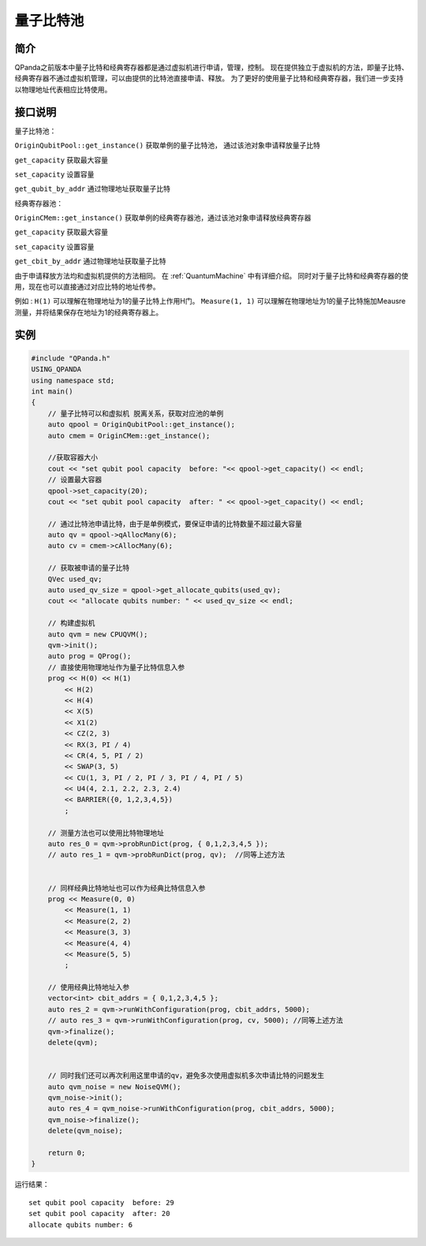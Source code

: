 
量子比特池
==========================

简介
--------------
QPanda之前版本中量子比特和经典寄存器都是通过虚拟机进行申请，管理，控制。
现在提供独立于虚拟机的方法，即量子比特、经典寄存器不通过虚拟机管理，可以由提供的比特池直接申请、释放。
为了更好的使用量子比特和经典寄存器，我们进一步支持以物理地址代表相应比特使用。

接口说明
--------------
量子比特池：

``OriginQubitPool::get_instance()`` 获取单例的量子比特池， 通过该池对象申请释放量子比特  

``get_capacity`` 获取最大容量  

``set_capacity`` 设置容量  

``get_qubit_by_addr`` 通过物理地址获取量子比特  

经典寄存器池：

``OriginCMem::get_instance()`` 获取单例的经典寄存器池，通过该池对象申请释放经典寄存器  

``get_capacity`` 获取最大容量  

``set_capacity`` 设置容量  

``get_cbit_by_addr`` 通过物理地址获取量子比特  

由于申请释放方法均和虚拟机提供的方法相同。 在 :ref:`QuantumMachine` 中有详细介绍。
同时对于量子比特和经典寄存器的使用，现在也可以直接通过对应比特的地址传参。

例如 :
``H(1)`` 可以理解在物理地址为1的量子比特上作用H门。
``Measure(1, 1)`` 可以理解在物理地址为1的量子比特施加Meausre测量，并将结果保存在地址为1的经典寄存器上。


实例
--------------
.. code-block:: c

    #include "QPanda.h"
    USING_QPANDA
    using namespace std;
    int main()
    {
        // 量子比特可以和虚拟机 脱离关系，获取对应池的单例
        auto qpool = OriginQubitPool::get_instance();
        auto cmem = OriginCMem::get_instance();

        //获取容器大小
        cout << "set qubit pool capacity  before: "<< qpool->get_capacity() << endl;
        // 设置最大容器
        qpool->set_capacity(20);
        cout << "set qubit pool capacity  after: " << qpool->get_capacity() << endl;

        // 通过比特池申请比特，由于是单例模式，要保证申请的比特数量不超过最大容量
        auto qv = qpool->qAllocMany(6);
        auto cv = cmem->cAllocMany(6);

        // 获取被申请的量子比特
        QVec used_qv;
        auto used_qv_size = qpool->get_allocate_qubits(used_qv);
        cout << "allocate qubits number: " << used_qv_size << endl;

        // 构建虚拟机
        auto qvm = new CPUQVM();
        qvm->init();
        auto prog = QProg();
        // 直接使用物理地址作为量子比特信息入参
        prog << H(0) << H(1)
            << H(2)
            << H(4)
            << X(5)
            << X1(2)
            << CZ(2, 3)
            << RX(3, PI / 4)
            << CR(4, 5, PI / 2)
            << SWAP(3, 5)
            << CU(1, 3, PI / 2, PI / 3, PI / 4, PI / 5)
            << U4(4, 2.1, 2.2, 2.3, 2.4)
            << BARRIER({0, 1,2,3,4,5})
            ;

        // 测量方法也可以使用比特物理地址 
        auto res_0 = qvm->probRunDict(prog, { 0,1,2,3,4,5 });
        // auto res_1 = qvm->probRunDict(prog, qv);  //同等上述方法
   

        // 同样经典比特地址也可以作为经典比特信息入参
        prog << Measure(0, 0)
            << Measure(1, 1)
            << Measure(2, 2)
            << Measure(3, 3)
            << Measure(4, 4)
            << Measure(5, 5)
            ;

        // 使用经典比特地址入参 
        vector<int> cbit_addrs = { 0,1,2,3,4,5 };
        auto res_2 = qvm->runWithConfiguration(prog, cbit_addrs, 5000);
        // auto res_3 = qvm->runWithConfiguration(prog, cv, 5000); //同等上述方法
        qvm->finalize();
        delete(qvm);

        
        // 同时我们还可以再次利用这里申请的qv，避免多次使用虚拟机多次申请比特的问题发生
        auto qvm_noise = new NoiseQVM();
        qvm_noise->init();
        auto res_4 = qvm_noise->runWithConfiguration(prog, cbit_addrs, 5000);
        qvm_noise->finalize();
        delete(qvm_noise);
        
        return 0;
    }

运行结果：
::

    set qubit pool capacity  before: 29
    set qubit pool capacity  after: 20
    allocate qubits number: 6

